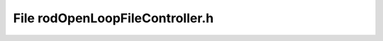 File rodOpenLoopFileController.h
================================

.. doxygenfile:: rodOpenLoopFileController.h

